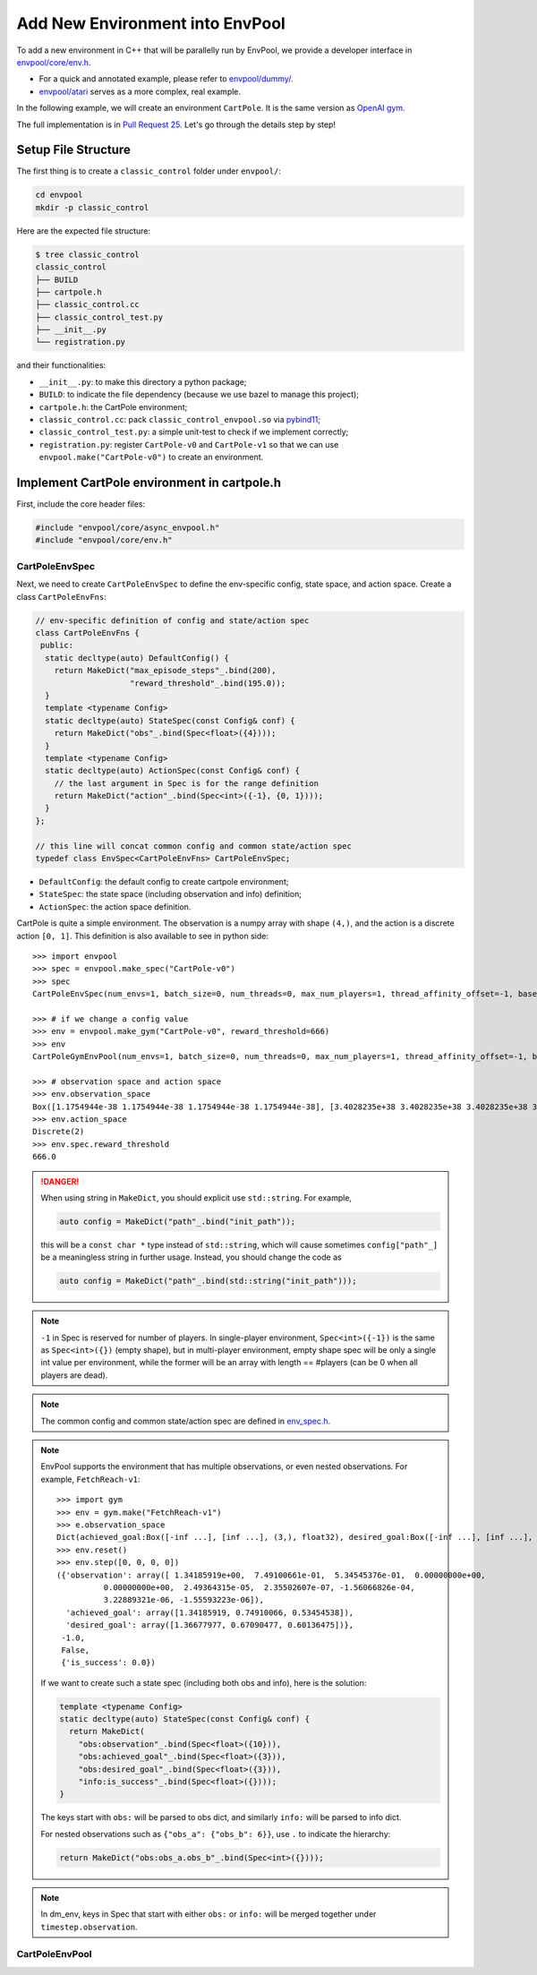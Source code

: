 Add New Environment into EnvPool
================================

To add a new environment in C++ that will be parallelly run by EnvPool,
we provide a developer interface in `envpool/core/env.h
<https://github.com/sail-sg/envpool/blob/master/envpool/core/env.h>`_.

- For a quick and annotated example, please refer to
  `envpool/dummy/ <https://github.com/sail-sg/envpool/tree/master/envpool/dummy>`_.
- `envpool/atari
  <https://github.com/sail-sg/envpool/tree/master/envpool/atari>`_ serves as
  a more complex, real example.

In the following example, we will create an environment ``CartPole``.
It is the same version as `OpenAI gym
<https://github.com/openai/gym/blob/master/gym/envs/classic_control/cartpole.py>`_.

The full implementation is in `Pull Request 25
<https://github.com/sail-sg/envpool/pull/25/files>`_.
Let's go through the details step by step!


Setup File Structure
--------------------

The first thing is to create a ``classic_control`` folder under ``envpool/``:

.. code-block:: bash

    cd envpool
    mkdir -p classic_control

Here are the expected file structure:

.. code-block:: bash

    $ tree classic_control
    classic_control
    ├── BUILD
    ├── cartpole.h
    ├── classic_control.cc
    ├── classic_control_test.py
    ├── __init__.py
    └── registration.py

and their functionalities:

- ``__init__.py``: to make this directory a python package;
- ``BUILD``: to indicate the file dependency (because we use bazel to manage
  this project);
- ``cartpole.h``: the CartPole environment;
- ``classic_control.cc``: pack ``classic_control_envpool.so`` via `pybind11
  <https://github.com/pybind/pybind11>`_;
- ``classic_control_test.py``: a simple unit-test to check if we implement
  correctly;
- ``registration.py``: register ``CartPole-v0`` and ``CartPole-v1`` so that
  we can use ``envpool.make("CartPole-v0")`` to create an environment.


Implement CartPole environment in cartpole.h
--------------------------------------------

First, include the core header files:

.. code-block:: c++

    #include "envpool/core/async_envpool.h"
    #include "envpool/core/env.h"


CartPoleEnvSpec
~~~~~~~~~~~~~~~

Next, we need to create ``CartPoleEnvSpec`` to define the env-specific config,
state space, and action space. Create a class ``CartPoleEnvFns``:

.. code-block:: c++

    // env-specific definition of config and state/action spec
    class CartPoleEnvFns {
     public:
      static decltype(auto) DefaultConfig() {
        return MakeDict("max_episode_steps"_.bind(200),
                        "reward_threshold"_.bind(195.0));
      }
      template <typename Config>
      static decltype(auto) StateSpec(const Config& conf) {
        return MakeDict("obs"_.bind(Spec<float>({4})));
      }
      template <typename Config>
      static decltype(auto) ActionSpec(const Config& conf) {
        // the last argument in Spec is for the range definition
        return MakeDict("action"_.bind(Spec<int>({-1}, {0, 1})));
      }
    };

    // this line will concat common config and common state/action spec
    typedef class EnvSpec<CartPoleEnvFns> CartPoleEnvSpec;

- ``DefaultConfig``: the default config to create cartpole environment;
- ``StateSpec``: the state space (including observation and info) definition;
- ``ActionSpec``: the action space definition.

CartPole is quite a simple environment. The observation is a numpy array with
shape ``(4,)``, and the action is a discrete action ``[0, 1]``. This
definition is also available to see in python side:

::

    >>> import envpool
    >>> spec = envpool.make_spec("CartPole-v0")
    >>> spec
    CartPoleEnvSpec(num_envs=1, batch_size=0, num_threads=0, max_num_players=1, thread_affinity_offset=-1, base_path='envpool', seed=42, max_episode_steps=200, reward_threshold=195.0)

    >>> # if we change a config value
    >>> env = envpool.make_gym("CartPole-v0", reward_threshold=666)
    >>> env
    CartPoleGymEnvPool(num_envs=1, batch_size=0, num_threads=0, max_num_players=1, thread_affinity_offset=-1, base_path='envpool', seed=42, max_episode_steps=200, reward_threshold=666.0)

    >>> # observation space and action space
    >>> env.observation_space
    Box([1.1754944e-38 1.1754944e-38 1.1754944e-38 1.1754944e-38], [3.4028235e+38 3.4028235e+38 3.4028235e+38 3.4028235e+38], (4,), float32)
    >>> env.action_space
    Discrete(2)
    >>> env.spec.reward_threshold
    666.0

.. danger ::

    When using string in ``MakeDict``, you should explicit use ``std::string``.
    For example,

    .. code-block:: c++

        auto config = MakeDict("path"_.bind("init_path"));

    this will be a ``const char *`` type instead of ``std::string``, which will
    cause sometimes ``config["path"_]`` be a meaningless string in further
    usage. Instead, you should change the code as

    .. code-block:: c++

        auto config = MakeDict("path"_.bind(std::string("init_path")));

.. note ::

    ``-1`` in Spec is reserved for number of players. In single-player
    environment, ``Spec<int>({-1})`` is the same as ``Spec<int>({})`` (empty
    shape), but in multi-player environment, empty shape spec will be only a
    single int value per environment, while the former will be an array with
    length == #players (can be 0 when all players are dead).

.. note ::

    The common config and common state/action spec are defined in
    `env_spec.h <https://github.com/sail-sg/envpool/blob/master/envpool/core/env_spec.h>`_.

.. note ::

    EnvPool supports the environment that has multiple observations, or even
    nested observations. For example, ``FetchReach-v1``:

    ::

        >>> import gym
        >>> env = gym.make("FetchReach-v1")
        >>> e.observation_space
        Dict(achieved_goal:Box([-inf ...], [inf ...], (3,), float32), desired_goal:Box([-inf ...], [inf ...], (3,), float32), observation:Box([-inf ...], [inf ...], (10,), float32))
        >>> env.reset()
        >>> env.step([0, 0, 0, 0])
        ({'observation': array([ 1.34185919e+00,  7.49100661e-01,  5.34545376e-01,  0.00000000e+00,
                  0.00000000e+00,  2.49364315e-05,  2.35502607e-07, -1.56066826e-04,
                  3.22889321e-06, -1.55593223e-06]),
          'achieved_goal': array([1.34185919, 0.74910066, 0.53454538]),
          'desired_goal': array([1.36677977, 0.67090477, 0.60136475])},
         -1.0,
         False,
         {'is_success': 0.0})

    If we want to create such a state spec (including both obs and info), here
    is the solution:

    .. code-block:: c++

        template <typename Config>
        static decltype(auto) StateSpec(const Config& conf) {
          return MakeDict(
            "obs:observation"_.bind(Spec<float>({10})),
            "obs:achieved_goal"_.bind(Spec<float>({3})),
            "obs:desired_goal"_.bind(Spec<float>({3})),
            "info:is_success"_.bind(Spec<float>({})));
        }

    The keys start with ``obs:`` will be parsed to obs dict, and similarly
    ``info:`` will be parsed to info dict.

    For nested observations such as ``{"obs_a": {"obs_b": 6}}``, use ``.`` to
    indicate the hierarchy:

    .. code-block:: c++

        return MakeDict("obs:obs_a.obs_b"_.bind(Spec<int>({})));

.. note ::

    In dm_env, keys in Spec that start with either ``obs:`` or ``info:`` will
    be merged together under ``timestep.observation``.

CartPoleEnvPool
~~~~~~~~~~~~~~~
